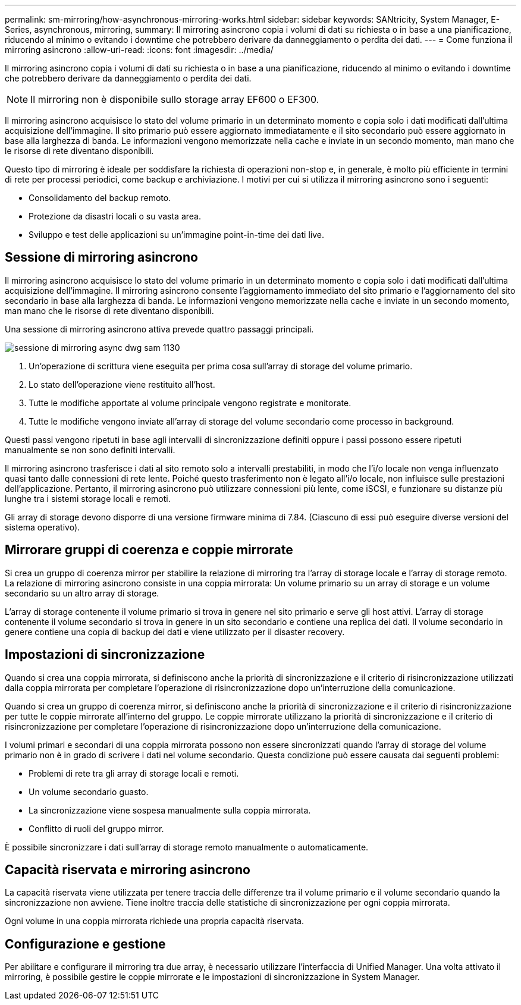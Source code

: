 ---
permalink: sm-mirroring/how-asynchronous-mirroring-works.html 
sidebar: sidebar 
keywords: SANtricity, System Manager, E-Series, asynchronous, mirroring, 
summary: Il mirroring asincrono copia i volumi di dati su richiesta o in base a una pianificazione, riducendo al minimo o evitando i downtime che potrebbero derivare da danneggiamento o perdita dei dati. 
---
= Come funziona il mirroring asincrono
:allow-uri-read: 
:icons: font
:imagesdir: ../media/


[role="lead"]
Il mirroring asincrono copia i volumi di dati su richiesta o in base a una pianificazione, riducendo al minimo o evitando i downtime che potrebbero derivare da danneggiamento o perdita dei dati.

[NOTE]
====
Il mirroring non è disponibile sullo storage array EF600 o EF300.

====
Il mirroring asincrono acquisisce lo stato del volume primario in un determinato momento e copia solo i dati modificati dall'ultima acquisizione dell'immagine. Il sito primario può essere aggiornato immediatamente e il sito secondario può essere aggiornato in base alla larghezza di banda. Le informazioni vengono memorizzate nella cache e inviate in un secondo momento, man mano che le risorse di rete diventano disponibili.

Questo tipo di mirroring è ideale per soddisfare la richiesta di operazioni non-stop e, in generale, è molto più efficiente in termini di rete per processi periodici, come backup e archiviazione. I motivi per cui si utilizza il mirroring asincrono sono i seguenti:

* Consolidamento del backup remoto.
* Protezione da disastri locali o su vasta area.
* Sviluppo e test delle applicazioni su un'immagine point-in-time dei dati live.




== Sessione di mirroring asincrono

Il mirroring asincrono acquisisce lo stato del volume primario in un determinato momento e copia solo i dati modificati dall'ultima acquisizione dell'immagine. Il mirroring asincrono consente l'aggiornamento immediato del sito primario e l'aggiornamento del sito secondario in base alla larghezza di banda. Le informazioni vengono memorizzate nella cache e inviate in un secondo momento, man mano che le risorse di rete diventano disponibili.

Una sessione di mirroring asincrono attiva prevede quattro passaggi principali.

image::../media/sam-1130-dwg-async-mirroring-session.gif[sessione di mirroring async dwg sam 1130]

. Un'operazione di scrittura viene eseguita per prima cosa sull'array di storage del volume primario.
. Lo stato dell'operazione viene restituito all'host.
. Tutte le modifiche apportate al volume principale vengono registrate e monitorate.
. Tutte le modifiche vengono inviate all'array di storage del volume secondario come processo in background.


Questi passi vengono ripetuti in base agli intervalli di sincronizzazione definiti oppure i passi possono essere ripetuti manualmente se non sono definiti intervalli.

Il mirroring asincrono trasferisce i dati al sito remoto solo a intervalli prestabiliti, in modo che l'i/o locale non venga influenzato quasi tanto dalle connessioni di rete lente. Poiché questo trasferimento non è legato all'i/o locale, non influisce sulle prestazioni dell'applicazione. Pertanto, il mirroring asincrono può utilizzare connessioni più lente, come iSCSI, e funzionare su distanze più lunghe tra i sistemi storage locali e remoti.

Gli array di storage devono disporre di una versione firmware minima di 7.84. (Ciascuno di essi può eseguire diverse versioni del sistema operativo).



== Mirrorare gruppi di coerenza e coppie mirrorate

Si crea un gruppo di coerenza mirror per stabilire la relazione di mirroring tra l'array di storage locale e l'array di storage remoto. La relazione di mirroring asincrono consiste in una coppia mirrorata: Un volume primario su un array di storage e un volume secondario su un altro array di storage.

L'array di storage contenente il volume primario si trova in genere nel sito primario e serve gli host attivi. L'array di storage contenente il volume secondario si trova in genere in un sito secondario e contiene una replica dei dati. Il volume secondario in genere contiene una copia di backup dei dati e viene utilizzato per il disaster recovery.



== Impostazioni di sincronizzazione

Quando si crea una coppia mirrorata, si definiscono anche la priorità di sincronizzazione e il criterio di risincronizzazione utilizzati dalla coppia mirrorata per completare l'operazione di risincronizzazione dopo un'interruzione della comunicazione.

Quando si crea un gruppo di coerenza mirror, si definiscono anche la priorità di sincronizzazione e il criterio di risincronizzazione per tutte le coppie mirrorate all'interno del gruppo. Le coppie mirrorate utilizzano la priorità di sincronizzazione e il criterio di risincronizzazione per completare l'operazione di risincronizzazione dopo un'interruzione della comunicazione.

I volumi primari e secondari di una coppia mirrorata possono non essere sincronizzati quando l'array di storage del volume primario non è in grado di scrivere i dati nel volume secondario. Questa condizione può essere causata dai seguenti problemi:

* Problemi di rete tra gli array di storage locali e remoti.
* Un volume secondario guasto.
* La sincronizzazione viene sospesa manualmente sulla coppia mirrorata.
* Conflitto di ruoli del gruppo mirror.


È possibile sincronizzare i dati sull'array di storage remoto manualmente o automaticamente.



== Capacità riservata e mirroring asincrono

La capacità riservata viene utilizzata per tenere traccia delle differenze tra il volume primario e il volume secondario quando la sincronizzazione non avviene. Tiene inoltre traccia delle statistiche di sincronizzazione per ogni coppia mirrorata.

Ogni volume in una coppia mirrorata richiede una propria capacità riservata.



== Configurazione e gestione

Per abilitare e configurare il mirroring tra due array, è necessario utilizzare l'interfaccia di Unified Manager. Una volta attivato il mirroring, è possibile gestire le coppie mirrorate e le impostazioni di sincronizzazione in System Manager.
